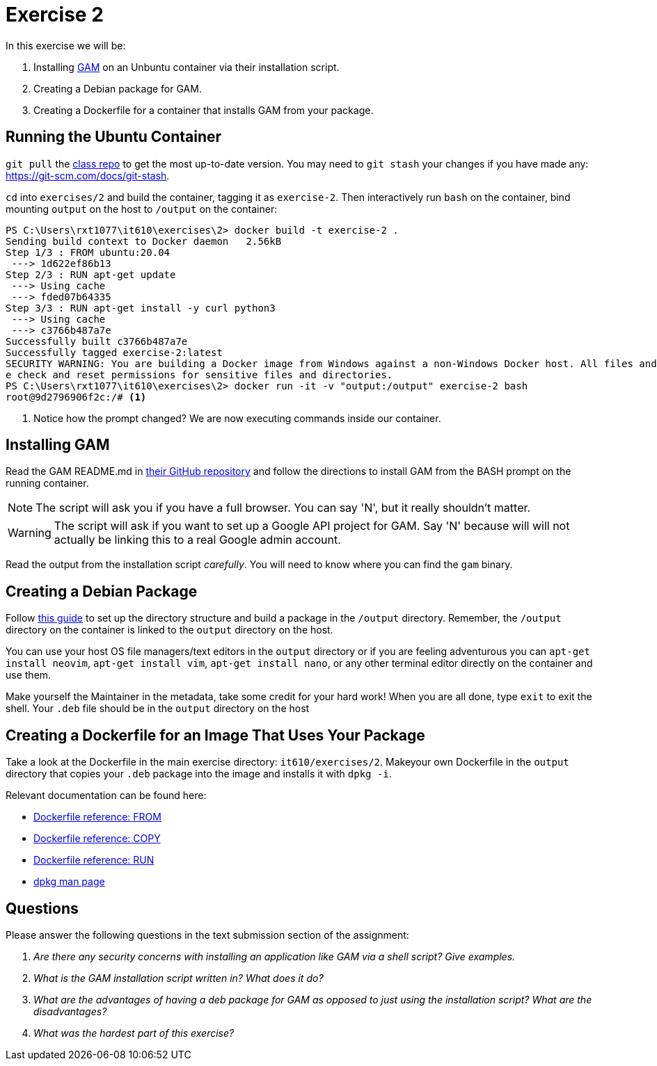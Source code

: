 = Exercise 2

In this exercise we will be:

. Installing https://github.com/jay0lee/GAM[GAM] on an Unbuntu container via
  their installation script.
. Creating a Debian package for GAM.
. Creating a Dockerfile for a container that installs GAM from your package.

== Running the Ubuntu Container

`git pull` the https://github.com/rxt1077/it610.git[class repo] to get the most
up-to-date version. You may need to `git stash` your changes if you have made
any: https://git-scm.com/docs/git-stash.

`cd` into `exercises/2` and build the container, tagging it as `exercise-2`.
Then interactively run `bash` on the container, bind mounting `output` on the
host to `/output` on the container:

[source, console]
----
PS C:\Users\rxt1077\it610\exercises\2> docker build -t exercise-2 .
Sending build context to Docker daemon   2.56kB
Step 1/3 : FROM ubuntu:20.04
 ---> 1d622ef86b13
Step 2/3 : RUN apt-get update
 ---> Using cache
 ---> fded07b64335
Step 3/3 : RUN apt-get install -y curl python3
 ---> Using cache
 ---> c3766b487a7e
Successfully built c3766b487a7e
Successfully tagged exercise-2:latest
SECURITY WARNING: You are building a Docker image from Windows against a non-Windows Docker host. All files and directories added to build context will have '-rwxr-xr-x' permissions. It is recommended to doubl
e check and reset permissions for sensitive files and directories.
PS C:\Users\rxt1077\it610\exercises\2> docker run -it -v "output:/output" exercise-2 bash
root@9d2796906f2c:/# <1>
----
<1> Notice how the prompt changed? We are now executing commands inside our container.

== Installing GAM

Read the GAM README.md in https://github.com/jay0lee/GAM[their GitHub
repository] and follow the directions to install GAM from the BASH prompt on
the running container.

NOTE: The script will ask you if you have a full browser. You can say 'N', but
it really shouldn't matter.

WARNING: The script will ask if you want to set up a Google API project for
GAM. Say 'N' because will will not actually be linking this to a real Google
admin account.

Read the output from the installation script _carefully_. You will need to know
where you can find the `gam` binary.

== Creating a Debian Package

Follow
http://www.sj-vs.net/creating-a-simple-debian-deb-package-based-on-a-directory-structure/[this
guide] to set up the directory structure and build a package in the `/output`
directory. Remember, the `/output` directory on the container is linked to the
`output` directory on the host.

You can use your host OS file managers/text editors in the `output` directory or
if you are feeling adventurous you can `apt-get install neovim`,
`apt-get install vim`, `apt-get install nano`, or any other terminal editor
directly on the container and use them.

Make yourself the Maintainer in the metadata, take some credit for your hard
work! When you are all done, type `exit` to exit the shell. Your `.deb` file
should be in the `output` directory on the host

== Creating a Dockerfile for an Image That Uses Your Package

Take a look at the Dockerfile in the main exercise directory:
`it610/exercises/2`. Makeyour own Dockerfile in the `output` directory that
copies your `.deb` package into the image and installs it with `dpkg -i`.

Relevant documentation can be found here:

* https://docs.docker.com/engine/reference/builder/#from[Dockerfile reference: FROM]
* https://docs.docker.com/engine/reference/builder/#copy[Dockerfile reference: COPY]
* https://docs.docker.com/engine/reference/builder/#run[Dockerfile reference: RUN]
* https://linux.die.net/man/1/dpkg[dpkg man page]

== Questions

Please answer the following questions in the text submission section of the
assignment:

[qanda]
Are there any security concerns with installing an application like GAM via a shell script? Give examples.::
    {empty}
What is the GAM installation script written in? What does it do?::
    {empty}
What are the advantages of having a deb package for GAM as opposed to just using the installation script? What are the disadvantages?::
    {empty}
What was the hardest part of this exercise?::
    {empty}
